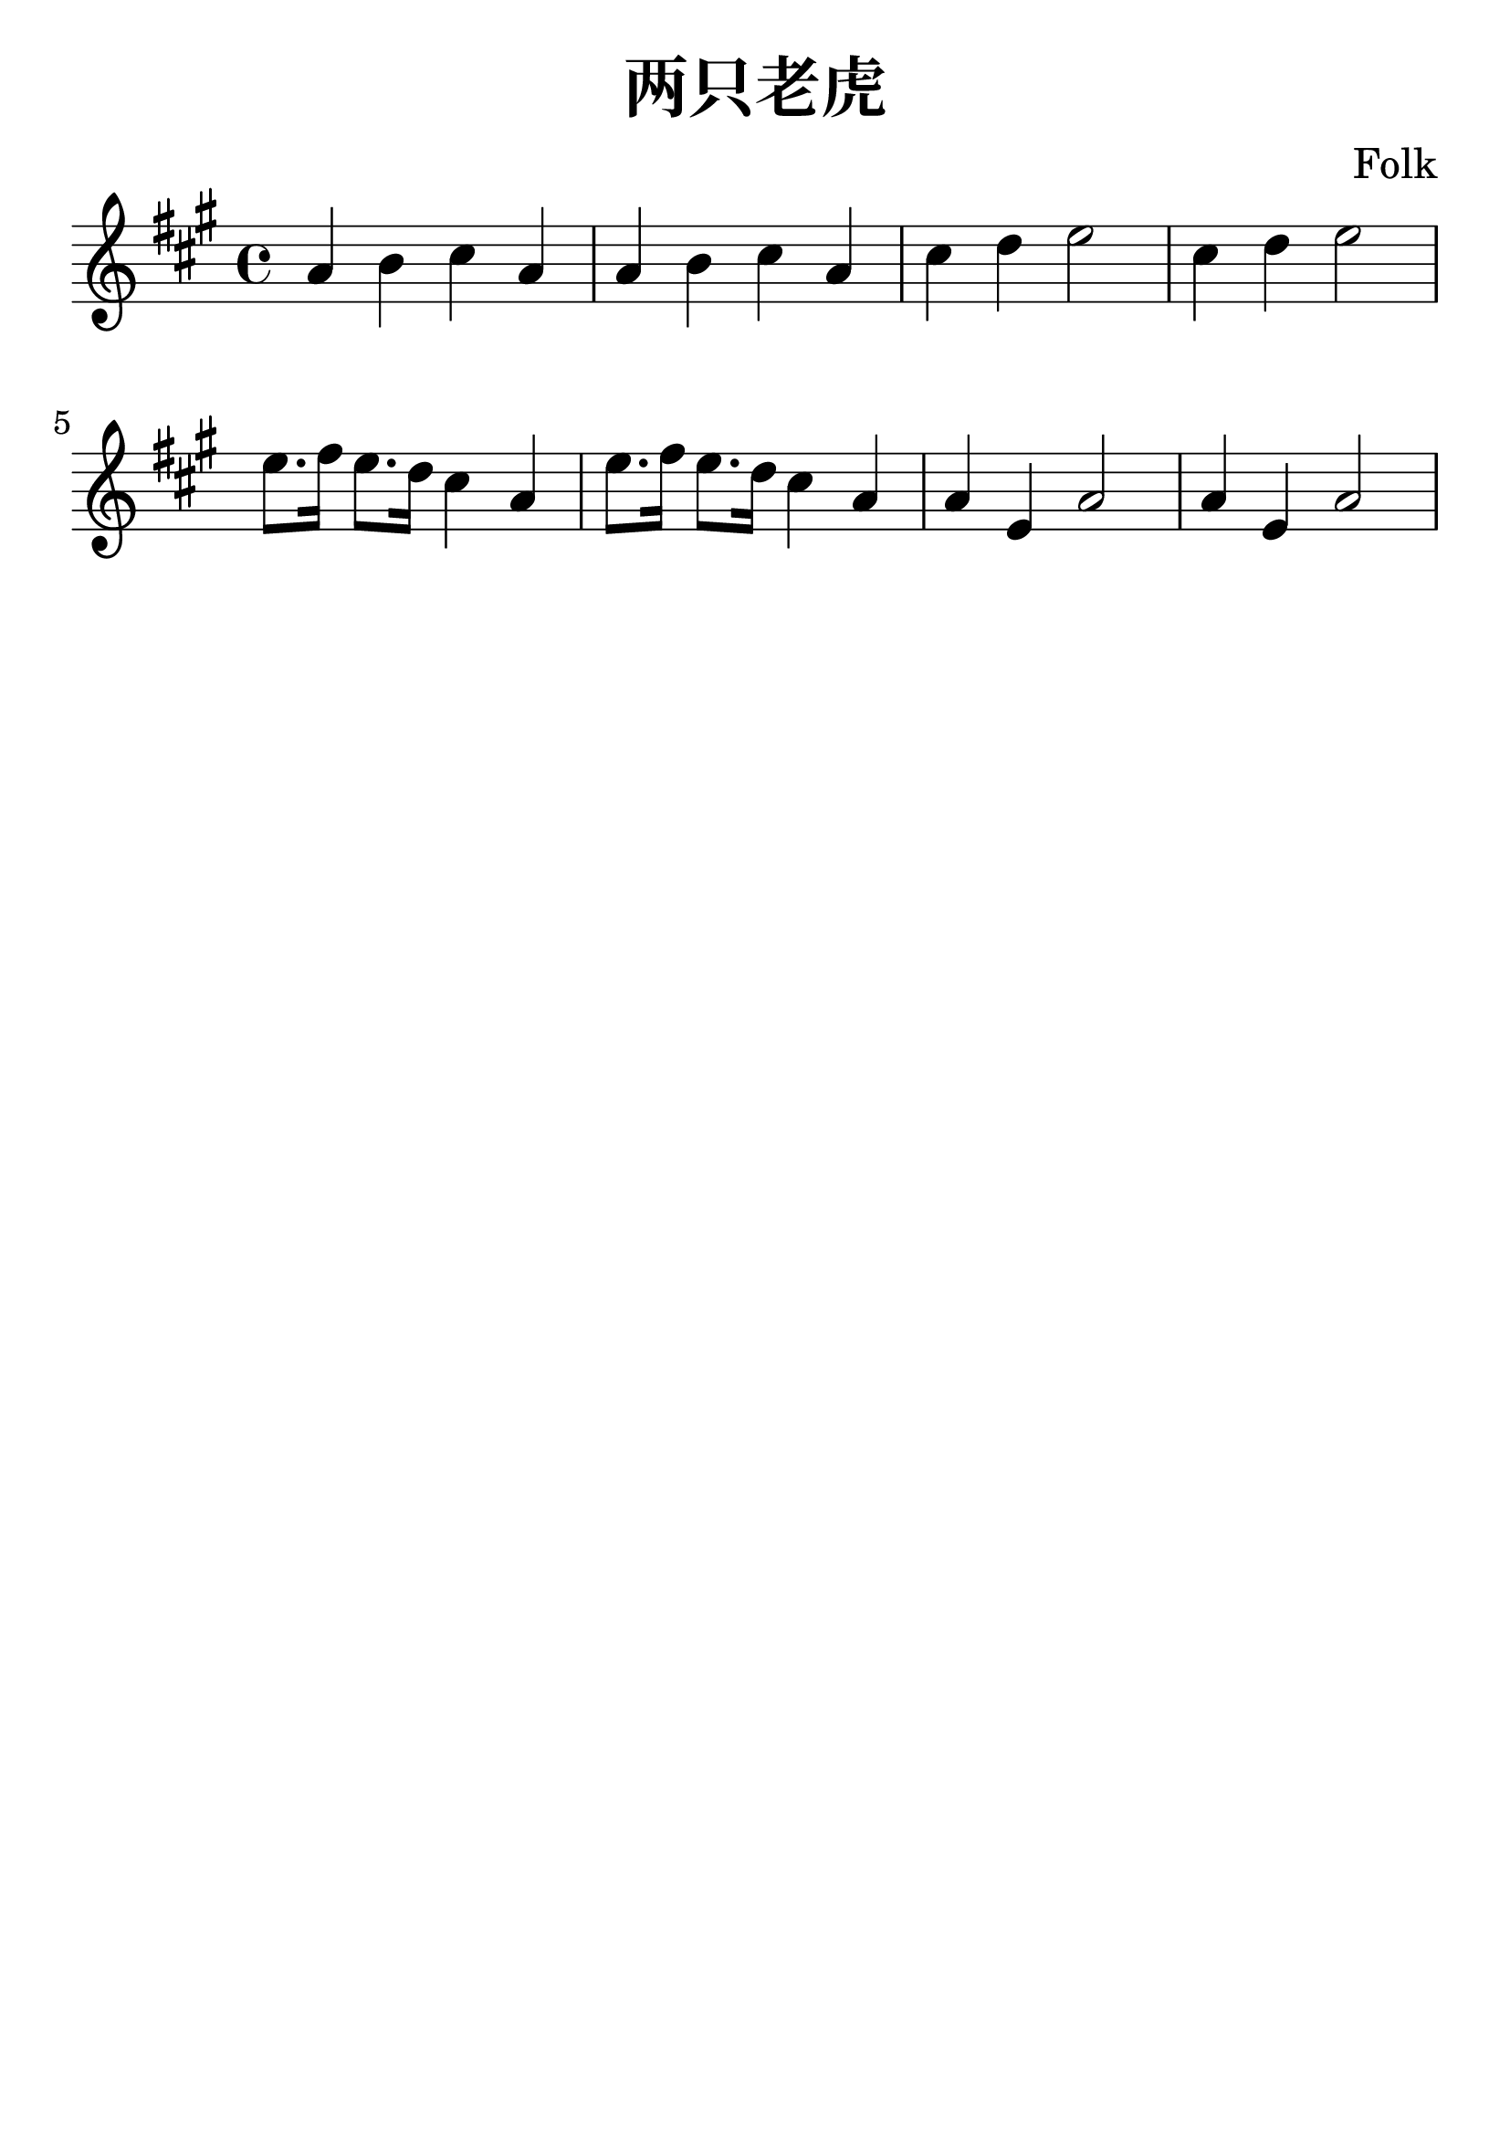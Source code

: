 \version "2.18.2"

\paper {
   indent = 0\cm
}

\header {
  title = "两只老虎"
  composer = "Folk"
  tagline = ""
}

#(set-global-staff-size 30)

\score {
\new Staff {
\set Staff.midiInstrument = #"violin"

\transpose c a {
\relative c' {
\key c \major \time 4/4
c4 d e c
c4 d e c
e4 f g2
e4 f g2
g8. a16 g8. f16 e4 c
g'8. a16 g8. f16 e4 c
c4 g c2
c4 g c2
} }

}

\layout { }
\midi {
  \tempo 4 = 90
}

}
